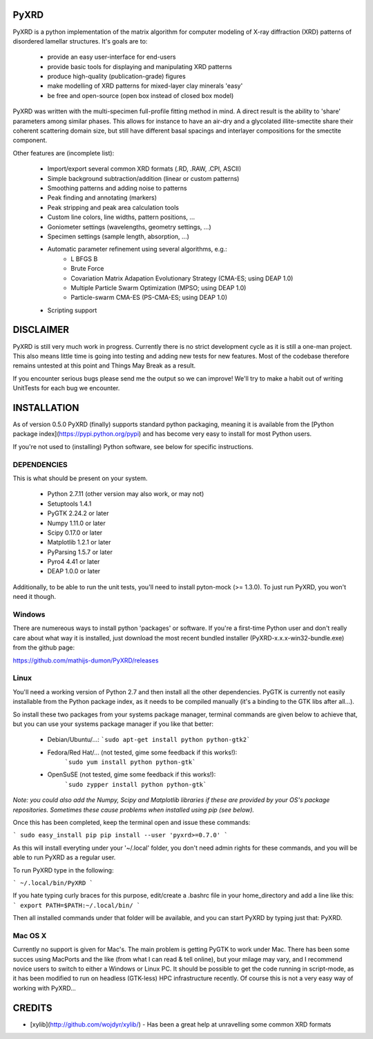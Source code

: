 PyXRD
=====

PyXRD is a python implementation of the matrix algorithm for computer modeling
of X-ray diffraction (XRD) patterns of disordered lamellar structures.
It's goals are to:

 - provide an easy user-interface for end-users
 - provide basic tools for displaying and manipulating XRD patterns
 - produce high-quality (publication-grade) figures
 - make modelling of XRD patterns for mixed-layer clay minerals 'easy'
 - be free and open-source (open box instead of closed box model)

PyXRD was written with the multi-specimen full-profile fitting method in mind. 
A direct result is the ability to 'share' parameters among similar phases.
This allows for instance to have an air-dry and a glycolated illite-smectite 
share their coherent scattering domain size, but still have different basal 
spacings and interlayer compositions for the smectite component. 

Other features are (incomplete list):

 - Import/export several common XRD formats (.RD, .RAW, .CPI, ASCII)
 - Simple background subtraction/addition (linear or custom patterns)
 - Smoothing patterns and adding noise to patterns
 - Peak finding and annotating (markers)
 - Peak stripping and peak area calculation tools
 - Custom line colors, line widths, pattern positions, ...
 - Goniometer settings (wavelengths, geometry settings, ...)
 - Specimen settings (sample length, absorption, ...)
 - Automatic parameter refinement using several algorithms, e.g.:
    - L BFGS B
    - Brute Force
    - Covariation Matrix Adapation Evolutionary Strategy (CMA-ES; using DEAP 1.0)
    - Multiple Particle Swarm Optimization (MPSO; using DEAP 1.0)
    - Particle-swarm CMA-ES (PS-CMA-ES; using DEAP 1.0)
 - Scripting support

DISCLAIMER
==========
PyXRD is still very much work in progress. Currently there is no strict 
development cycle as it is still a one-man project. This also means little
time is going into testing and adding new tests for new features. Most of the
codebase therefore remains untested at this point and Things May Break as a 
result.

If you encounter serious bugs please send me the output so we can improve!
We'll try to make a habit out of writing UnitTests for each bug we encounter.


INSTALLATION
============

As of version 0.5.0 PyXRD (finally) supports standard python packaging, meaning 
it is available from the [Python package index](https://pypi.python.org/pypi)
and has become very easy to install for most Python users.

If you're not used to (installing) Python software, see below for specific instructions.

DEPENDENCIES
------------

This is what should be present on your system.

 * Python 2.7.11 (other version may also work, or may not)
 * Setuptools 1.4.1
 * PyGTK 2.24.2 or later
 * Numpy 1.11.0 or later
 * Scipy 0.17.0 or later
 * Matplotlib 1.2.1 or later
 * PyParsing 1.5.7 or later
 * Pyro4 4.41 or later
 * DEAP 1.0.0 or later

Additionally, to be able to run the unit tests, you'll need to install 
pyton-mock (>= 1.3.0). To just run PyXRD, you won't need it though.

Windows
-------

There are numereous ways to install python 'packages' or software. If you're a 
first-time Python user and don't really care about what way it is installed,
just download the most recent bundled installer (PyXRD-x.x.x-win32-bundle.exe) 
from the github page:

https://github.com/mathijs-dumon/PyXRD/releases

Linux
-----

You'll need a working version of Python 2.7 and then install all the other 
dependencies. PyGTK is currently not easily installable from the Python package 
index, as it needs to be compiled manually (it's a binding to the GTK libs after all...).

So install these two packages from your systems package manager, terminal commands
are given below to achieve that, but you can use your systems package manager
if you like that better:

 * Debian/Ubuntu/...:
   ```sudo apt-get install python python-gtk2```
 * Fedora/Red Hat/... (not tested, gime some feedback if this works!):
    ```sudo yum install python python-gtk```
 * OpenSuSE (not tested, gime some feedback if this works!):
    ```sudo zypper install python python-gtk```

*Note: you could also add the Numpy, Scipy and Matplotlib libraries if these are
provided by your OS's package repositories. Sometimes these cause problems when
installed using pip (see below).*

Once this has been completed, keep the terminal open and issue these commands:

```
sudo easy_install pip
pip install --user 'pyxrd>=0.7.0'
```

As this will install everyting under your '~/.local' folder, you don't need admin
rights for these commands, and you will be able to run PyXRD as a regular user.

To run PyXRD type in the following:

```
~/.local/bin/PyXRD
```

If you hate typing curly braces for this purpose, edit/create a .bashrc file in
your home_directory and add a line like this:
```
export PATH=$PATH:~/.local/bin/
```

Then all installed commands under that folder will be available, and you can start
PyXRD by typing just that: PyXRD.

Mac OS X
--------

Currently no support is given for Mac's. The main problem is getting PyGTK
to work under Mac. There has been some succes using MacPorts and the like (from
what I can read & tell online), but your milage may vary, and I recommend novice
users to switch to either a Windows or Linux PC.
It should be possible to get the code running in script-mode, as it has been
modified to run on headless (GTK-less) HPC infrastructure recently. Of course
this is not a very easy way of working with PyXRD...

CREDITS
=======

- [xylib](http://github.com/wojdyr/xylib/) - Has been a great help at unravelling some common XRD formats 


